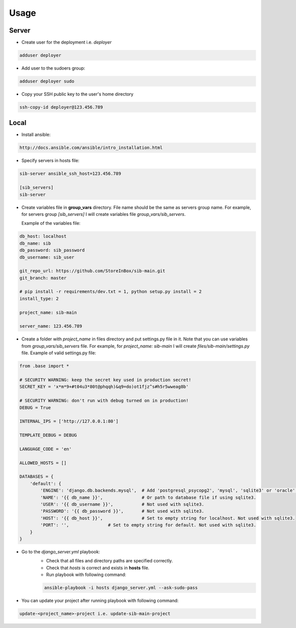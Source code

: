 Usage
=====

Server
------

- Create user for the deployment i.e. `deployer`

.. code-block:: bash

    adduser deployer

- Add user to the sudoers group:

.. code-block:: bash

    adduser deployer sudo

- Copy your SSH public key to the user's home directory

.. code-block:: bash

    ssh-copy-id deployer@123.456.789

Local
-----

- Install ansible:

.. code-block:: bash

    http://docs.ansible.com/ansible/intro_installation.html

- Specify servers in hosts file:

.. code-block:: bash

    sib-server ansible_ssh_host=123.456.789

    [sib_servers]
    sib-server

- Create variables file in **group_vars** directory. File name should be the same as servers group name.
  For example, for servers group `[sib_servers]` I will create variables file `group_vars/sib_servers`.

  Example of the variables file:

.. code-block:: bash

    db_host: localhost
    db_name: sib
    db_password: sib_password
    db_username: sib_user

    git_repo_url: https://github.com/StoreInBox/sib-main.git
    git_branch: master

    # pip install -r requirements/dev.txt = 1, python setup.py install = 2
    install_type: 2

    project_name: sib-main

    server_name: 123.456.789

- Create a folder with `project_name` in files directory and put settings.py file in it.
  Note that you can use variables from `group_vars/sib_servers` file. For example, for `project_name: sib-main`
  I will create `files/sib-main/settings.py` file.
  Example of valid settings.py file:

.. code-block:: python

    from .base import *

    # SECURITY WARNING: keep the secret key used in production secret!
    SECRET_KEY = 'x*m*9+#t04u3*80t@phqqh)&q9=do)ot1fjz^s#h5r5wweag8b'

    # SECURITY WARNING: don't run with debug turned on in production!
    DEBUG = True

    INTERNAL_IPS = ['http://127.0.0.1:80']

    TEMPLATE_DEBUG = DEBUG

    LANGUAGE_CODE = 'en'

    ALLOWED_HOSTS = []

    DATABASES = {
        'default': {
            'ENGINE': 'django.db.backends.mysql',  # Add 'postgresql_psycopg2', 'mysql', 'sqlite3' or 'oracle'.
            'NAME': '{{ db_name }}',               # Or path to database file if using sqlite3.
            'USER': '{{ db_username }}',           # Not used with sqlite3.
            'PASSWORD': '{{ db_password }}',       # Not used with sqlite3.
            'HOST': '{{ db_host }}',               # Set to empty string for localhost. Not used with sqlite3.
            'PORT': '',               # Set to empty string for default. Not used with sqlite3.
        }
    }


- Go to the `django_server.yml` playbook:
    - Check that all files and directory paths are specified correctly.
    - Check that `hosts` is correct and exists in **hosts** file.
    - Run playbook with following command:

    .. code-block:: bash

        ansible-playbook -i hosts django_server.yml --ask-sudo-pass

- You can update your project after running playbook with following command:

.. code-block:: bash

  update-<project_name>-project i.e. update-sib-main-project

